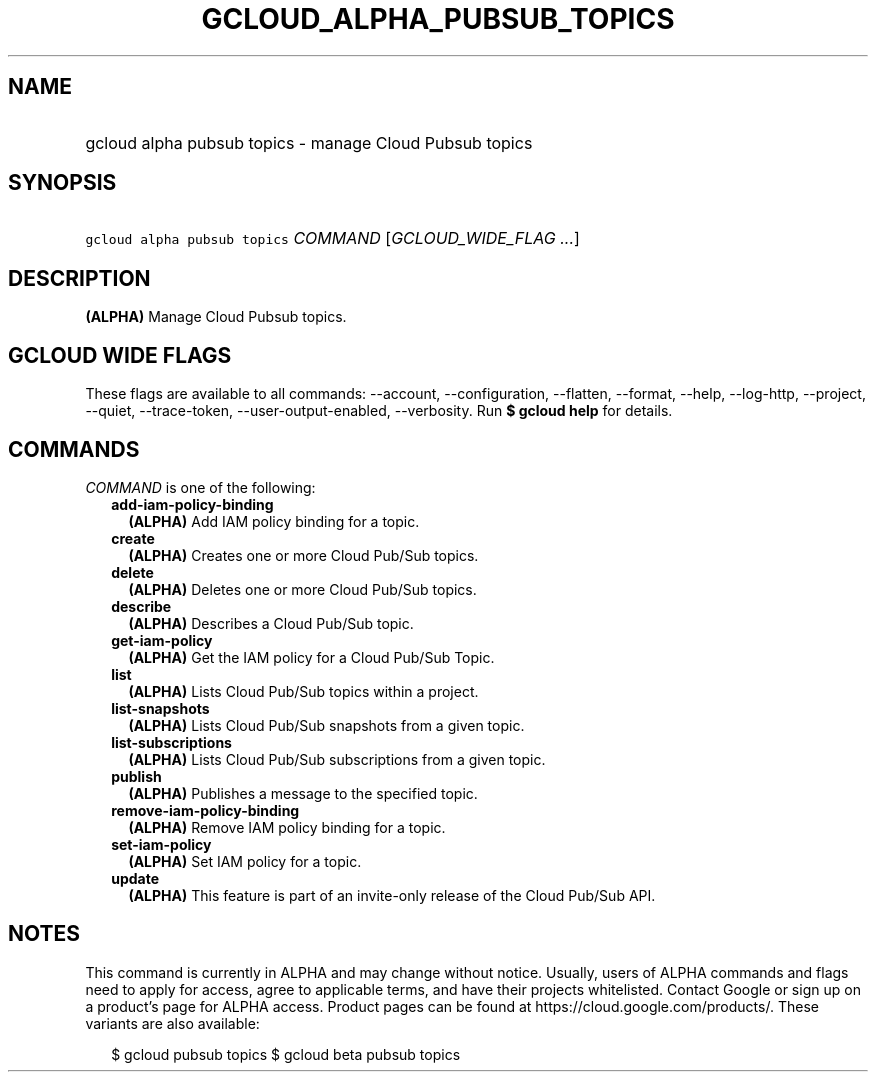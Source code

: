 
.TH "GCLOUD_ALPHA_PUBSUB_TOPICS" 1



.SH "NAME"
.HP
gcloud alpha pubsub topics \- manage Cloud Pubsub topics



.SH "SYNOPSIS"
.HP
\f5gcloud alpha pubsub topics\fR \fICOMMAND\fR [\fIGCLOUD_WIDE_FLAG\ ...\fR]



.SH "DESCRIPTION"

\fB(ALPHA)\fR Manage Cloud Pubsub topics.



.SH "GCLOUD WIDE FLAGS"

These flags are available to all commands: \-\-account, \-\-configuration,
\-\-flatten, \-\-format, \-\-help, \-\-log\-http, \-\-project, \-\-quiet,
\-\-trace\-token, \-\-user\-output\-enabled, \-\-verbosity. Run \fB$ gcloud
help\fR for details.



.SH "COMMANDS"

\f5\fICOMMAND\fR\fR is one of the following:

.RS 2m
.TP 2m
\fBadd\-iam\-policy\-binding\fR
\fB(ALPHA)\fR Add IAM policy binding for a topic.

.TP 2m
\fBcreate\fR
\fB(ALPHA)\fR Creates one or more Cloud Pub/Sub topics.

.TP 2m
\fBdelete\fR
\fB(ALPHA)\fR Deletes one or more Cloud Pub/Sub topics.

.TP 2m
\fBdescribe\fR
\fB(ALPHA)\fR Describes a Cloud Pub/Sub topic.

.TP 2m
\fBget\-iam\-policy\fR
\fB(ALPHA)\fR Get the IAM policy for a Cloud Pub/Sub Topic.

.TP 2m
\fBlist\fR
\fB(ALPHA)\fR Lists Cloud Pub/Sub topics within a project.

.TP 2m
\fBlist\-snapshots\fR
\fB(ALPHA)\fR Lists Cloud Pub/Sub snapshots from a given topic.

.TP 2m
\fBlist\-subscriptions\fR
\fB(ALPHA)\fR Lists Cloud Pub/Sub subscriptions from a given topic.

.TP 2m
\fBpublish\fR
\fB(ALPHA)\fR Publishes a message to the specified topic.

.TP 2m
\fBremove\-iam\-policy\-binding\fR
\fB(ALPHA)\fR Remove IAM policy binding for a topic.

.TP 2m
\fBset\-iam\-policy\fR
\fB(ALPHA)\fR Set IAM policy for a topic.

.TP 2m
\fBupdate\fR
\fB(ALPHA)\fR This feature is part of an invite\-only release of the Cloud
Pub/Sub API.


.RE
.sp

.SH "NOTES"

This command is currently in ALPHA and may change without notice. Usually, users
of ALPHA commands and flags need to apply for access, agree to applicable terms,
and have their projects whitelisted. Contact Google or sign up on a product's
page for ALPHA access. Product pages can be found at
https://cloud.google.com/products/. These variants are also available:

.RS 2m
$ gcloud pubsub topics
$ gcloud beta pubsub topics
.RE

